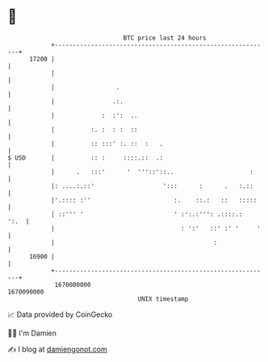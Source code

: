 * 👋

#+begin_example
                                   BTC price last 24 hours                    
               +------------------------------------------------------------+ 
         17200 |                                                            | 
               |                                                            | 
               |                 .                                          | 
               |                .:.                                         | 
               |             :  :':  ..                                     | 
               |          :. :  : :  ::                                     | 
               |          :: :::' :. ::  :   .                              | 
   $ USD       |          :: :     ::::.::  .:                              | 
               |      .   :::'      '  '''::'::..                     :     | 
               |: ....:.::'                   ':::      :      .   :.::     | 
               |'.:::: :''                       :.    ::.:   ::   :::::    | 
               | ::''' '                         ' :':.:''': .::::.:   ':.  | 
               |                                   : ':'   ::' :' '     '   | 
               |                                            :               | 
         16900 |                                                            | 
               +------------------------------------------------------------+ 
                1670000000                                        1670090000  
                                       UNIX timestamp                         
#+end_example
📈 Data provided by CoinGecko

🧑‍💻 I'm Damien

✍️ I blog at [[https://www.damiengonot.com][damiengonot.com]]
